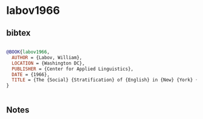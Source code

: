 * labov1966




** bibtex

#+NAME: bibtex
#+BEGIN_SRC bibtex

@BOOK{labov1966,
  AUTHOR = {Labov, William},
  LOCATION = {Washington DC},
  PUBLISHER = {Center for Applied Linguistics},
  DATE = {1966},
  TITLE = {The {Social} {Stratification} of {English} in {New} {York} {City}},
}


#+END_SRC




** Notes

